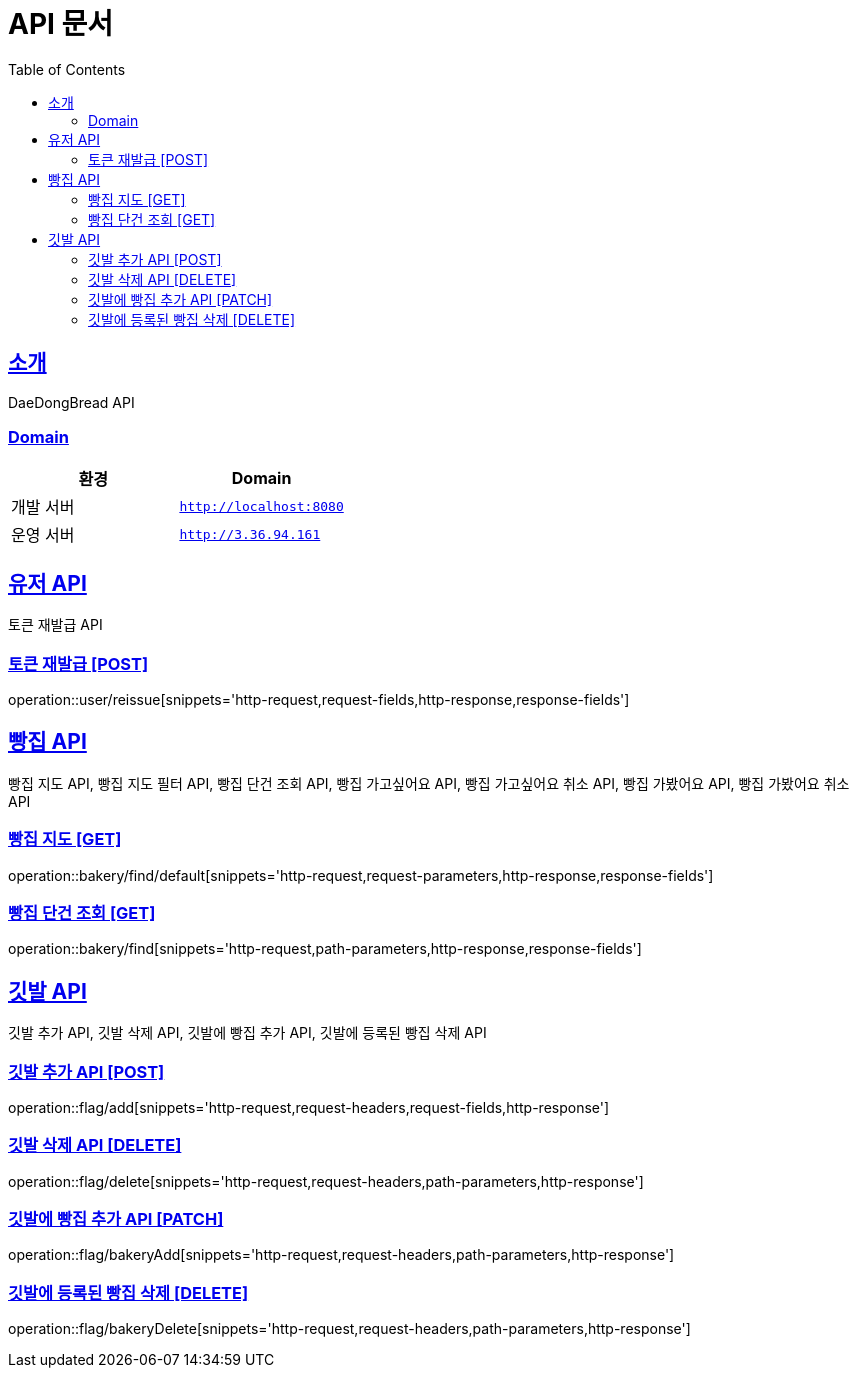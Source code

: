 ifndef::snippets[]
:snippets: ../../../build/generated-snippets
endif::[]
= API 문서
:doctype: book
:icons: font
:source-highlighter: highlightjs
:toc: left
:toclevels: 3
:sectlinks:
:site-url: /build/asciidoc/html5/
:operation-http-request-title: Example Request
:operation-http-response-title: Example Response

== 소개
DaeDongBread API

=== Domain
|===
| 환경 | Domain

| 개발 서버|`http://localhost:8080`
| 운영 서버|`http://3.36.94.161`
|===


== 유저 API
토큰 재발급 API

=== 토큰 재발급 [POST]
operation::user/reissue[snippets='http-request,request-fields,http-response,response-fields']

== 빵집 API
빵집 지도 API, 빵집 지도 필터 API, 빵집 단건 조회 API,
빵집 가고싶어요 API, 빵집 가고싶어요 취소 API,
빵집 가봤어요 API, 빵집 가봤어요 취소 API

=== 빵집 지도 [GET]
operation::bakery/find/default[snippets='http-request,request-parameters,http-response,response-fields']

//=== 빵집 지도 필터 [GET]
//operation::bakery/filter[snippets='http-request,request-fields,http-response,response-fields']

=== 빵집 단건 조회 [GET]
operation::bakery/find[snippets='http-request,path-parameters,http-response,response-fields']

== 깃발 API
깃발 추가 API, 깃발 삭제 API, 깃발에 빵집 추가 API, 깃발에 등록된 빵집 삭제 API

=== 깃발 추가 API [POST]
operation::flag/add[snippets='http-request,request-headers,request-fields,http-response']

=== 깃발 삭제 API [DELETE]
operation::flag/delete[snippets='http-request,request-headers,path-parameters,http-response']

=== 깃발에 빵집 추가 API [PATCH]
operation::flag/bakeryAdd[snippets='http-request,request-headers,path-parameters,http-response']

=== 깃발에 등록된 빵집 삭제 [DELETE]
operation::flag/bakeryDelete[snippets='http-request,request-headers,path-parameters,http-response']
